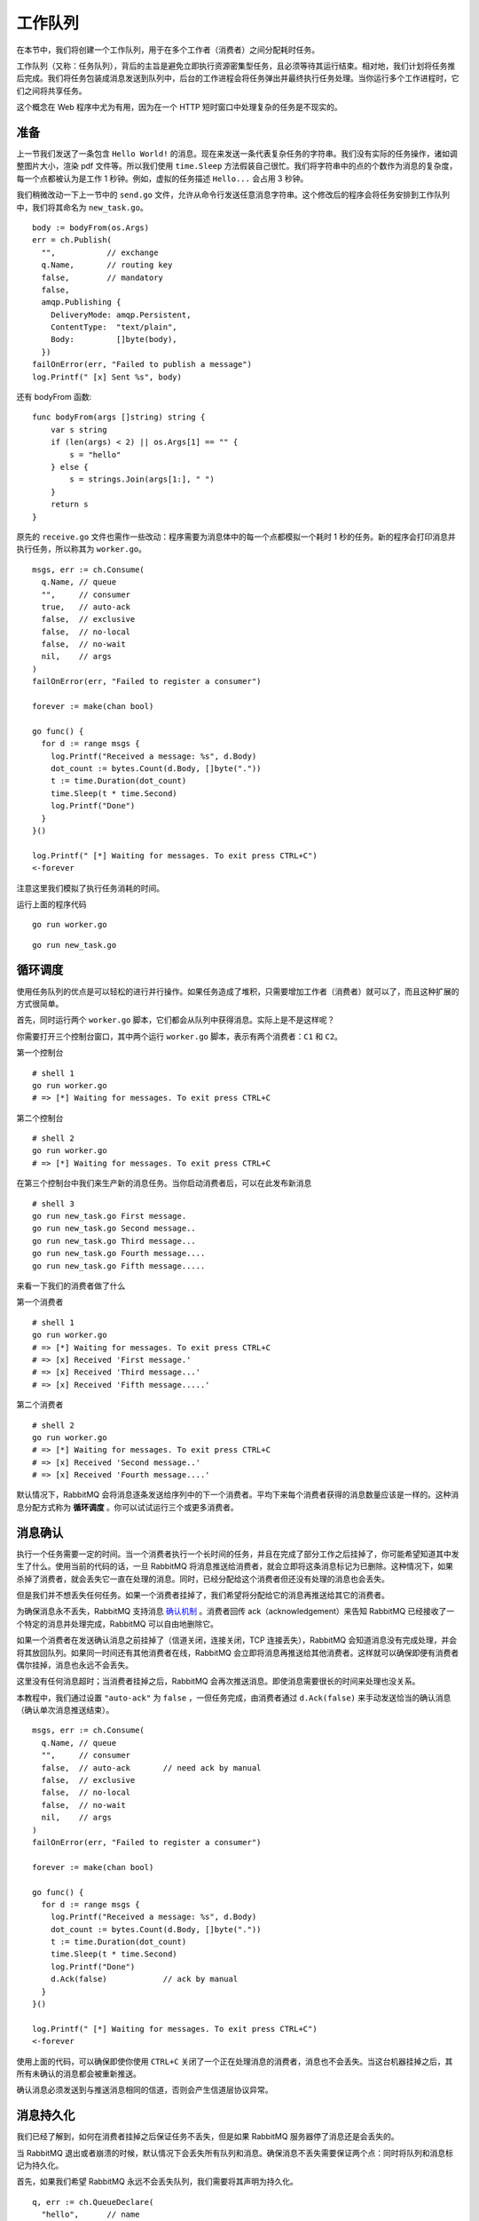 .. _01-work-queues:


工作队列
######################

在本节中，我们将创建一个工作队列，用于在多个工作者（消费者）之间分配耗时任务。

工作队列（又称：任务队列），背后的主旨是避免立即执行资源密集型任务，且必须等待其运行结束。相对地，我们计划将任务推后完成。\
我们将任务包装成消息发送到队列中，后台的工作进程会将任务弹出并最终执行任务处理。当你运行多个工作进程时，它们之间将共享任务。

这个概念在 Web 程序中尤为有用，因为在一个 HTTP 短时窗口中处理复杂的任务是不现实的。


准备
------------

上一节我们发送了一条包含 ``Hello World!`` 的消息。现在来发送一条代表复杂任务的字符串。我们没有实际的任务操作，诸如调整图片大小，\
渲染 pdf 文件等。所以我们使用 ``time.Sleep`` 方法假装自己很忙。我们将字符串中的点的个数作为消息的复杂度，每一个点都被认为是\
工作 1 秒钟。例如，虚拟的任务描述 ``Hello...`` 会占用 3 秒钟。

我们稍微改动一下上一节中的 ``send.go`` 文件，允许从命令行发送任意消息字符串。这个修改后的程序会将任务安排到工作队列中，\
我们将其命名为 ``new_task.go``。

::

    body := bodyFrom(os.Args)
    err = ch.Publish(
      "",           // exchange
      q.Name,       // routing key
      false,        // mandatory
      false,
      amqp.Publishing {
        DeliveryMode: amqp.Persistent,
        ContentType:  "text/plain",
        Body:         []byte(body),
      })
    failOnError(err, "Failed to publish a message")
    log.Printf(" [x] Sent %s", body)

还有 bodyFrom 函数:

::

    func bodyFrom(args []string) string {
        var s string
        if (len(args) < 2) || os.Args[1] == "" {
            s = "hello"
        } else {
            s = strings.Join(args[1:], " ")
        }
        return s
    }

原先的 ``receive.go`` 文件也需作一些改动：程序需要为消息体中的每一个点都模拟一个耗时 1 秒的任务。新的程序会打印消息并执行任务，\
所以称其为 ``worker.go``。

::

    msgs, err := ch.Consume(
      q.Name, // queue
      "",     // consumer
      true,   // auto-ack
      false,  // exclusive
      false,  // no-local
      false,  // no-wait
      nil,    // args
    )
    failOnError(err, "Failed to register a consumer")

    forever := make(chan bool)

    go func() {
      for d := range msgs {
        log.Printf("Received a message: %s", d.Body)
        dot_count := bytes.Count(d.Body, []byte("."))
        t := time.Duration(dot_count)
        time.Sleep(t * time.Second)
        log.Printf("Done")
      }
    }()

    log.Printf(" [*] Waiting for messages. To exit press CTRL+C")
    <-forever

注意这里我们模拟了执行任务消耗的时间。

运行上面的程序代码

::

    go run worker.go

::

    go run new_task.go


循环调度
-----------------

使用任务队列的优点是可以轻松的进行并行操作。如果任务造成了堆积，只需要增加工作者（消费者）就可以了，而且这种扩展的方式很简单。

首先，同时运行两个 ``worker.go`` 脚本，它们都会从队列中获得消息。实际上是不是这样呢？

你需要打开三个控制台窗口，其中两个运行 ``worker.go`` 脚本，表示有两个消费者：``C1`` 和 ``C2``。

.. image:: ../../_static/images/rabbit-02-01.png

第一个控制台

::

    # shell 1
    go run worker.go
    # => [*] Waiting for messages. To exit press CTRL+C

第二个控制台

::

    # shell 2
    go run worker.go
    # => [*] Waiting for messages. To exit press CTRL+C

在第三个控制台中我们来生产新的消息任务。当你启动消费者后，可以在此发布新消息

::

    # shell 3
    go run new_task.go First message.
    go run new_task.go Second message..
    go run new_task.go Third message...
    go run new_task.go Fourth message....
    go run new_task.go Fifth message.....

来看一下我们的消费者做了什么

第一个消费者

::

    # shell 1
    go run worker.go
    # => [*] Waiting for messages. To exit press CTRL+C
    # => [x] Received 'First message.'
    # => [x] Received 'Third message...'
    # => [x] Received 'Fifth message.....'

第二个消费者

::

    # shell 2
    go run worker.go
    # => [*] Waiting for messages. To exit press CTRL+C
    # => [x] Received 'Second message..'
    # => [x] Received 'Fourth message....'

默认情况下，RabbitMQ 会将消息逐条发送给序列中的下一个消费者。平均下来每个消费者获得的消息数量应该是一样的。这种消息分配方式称为 \
**循环调度** 。你可以试试运行三个或更多消费者。


消息确认
---------------

执行一个任务需要一定的时间。当一个消费者执行一个长时间的任务，并且在完成了部分工作之后挂掉了，你可能希望知道其中发生了什么。\
使用当前的代码的话，一旦 RabbitMQ 将消息推送给消费者，就会立即将这条消息标记为已删除。这种情况下，如果杀掉了消费者，就会丢失\
它一直在处理的消息。同时，已经分配给这个消费者但还没有处理的消息也会丢失。

但是我们并不想丢失任何任务。如果一个消费者挂掉了，我们希望将分配给它的消息再推送给其它的消费者。

为确保消息永不丢失，RabbitMQ 支持消息 `确认机制 <https://www.rabbitmq.com/confirms.html>`_ 。消费者回传 \
ack（acknowledgement）来告知 RabbitMQ 已经接收了一个特定的消息并处理完成，RabbitMQ 可以自由地删除它。

如果一个消费者在发送确认消息之前挂掉了（信道关闭，连接关闭，TCP 连接丢失），RabbitMQ 会知道消息没有完成处理，并会将其放回队列。\
如果同一时间还有其他消费者在线，RabbitMQ 会立即将消息再推送给其他消费者。这样就可以确保即便有消费者偶尔挂掉，消息也永远不会丢失。

这里没有任何消息超时；当消费者挂掉之后，RabbitMQ 会再次推送消息。即使消息需要很长的时间来处理也没关系。

本教程中，我们通过设置 ``"auto-ack"`` 为 ``false`` ，一但任务完成，由消费者通过 ``d.Ack(false)`` 来手动发送恰当的确认消息\
（确认单次消息推送结束）。

::

    msgs, err := ch.Consume(
      q.Name, // queue
      "",     // consumer
      false,  // auto-ack       // need ack by manual
      false,  // exclusive
      false,  // no-local
      false,  // no-wait
      nil,    // args
    )
    failOnError(err, "Failed to register a consumer")

    forever := make(chan bool)

    go func() {
      for d := range msgs {
        log.Printf("Received a message: %s", d.Body)
        dot_count := bytes.Count(d.Body, []byte("."))
        t := time.Duration(dot_count)
        time.Sleep(t * time.Second)
        log.Printf("Done")
        d.Ack(false)            // ack by manual
      }
    }()

    log.Printf(" [*] Waiting for messages. To exit press CTRL+C")
    <-forever

使用上面的代码，可以确保即使你使用 ``CTRL+C`` 关闭了一个正在处理消息的消费者，消息也不会丢失。当这台机器挂掉之后，\
其所有未确认的消息都会被重新推送。

确认消息必须发送到与推送消息相同的信道，否则会产生信道层协议异常。


消息持久化
----------------

我们已经了解到，如何在消费者挂掉之后保证任务不丢失，但是如果 RabbitMQ 服务器停了消息还是会丢失的。

当 RabbitMQ 退出或者崩溃的时候，默认情况下会丢失所有队列和消息。确保消息不丢失需要保证两个点：同时将队列和消息标记为持久化。

首先，如果我们希望 RabbitMQ 永远不会丢失队列，我们需要将其声明为持久化。

::

    q, err := ch.QueueDeclare(
      "hello",      // name
      true,         // durable
      false,        // delete when unused
      false,        // exclusive
      false,        // no-wait
      nil,          // arguments
    )
    failOnError(err, "Failed to declare a queue")

尽管这段代码本身是正确的，但是在当前的环境中却无法运行。这是因为我们已经声明了一个名为 ``hello`` 的非持久化消息队列。RabbitMQ \
不允许使用不同的参数重复声明一个已存在的队列。但是我们可以使用其他的队列名，比如 ``task_queue`` ：

::

    q, err := ch.QueueDeclare(
      "task_queue", // name
      true,         // durable
      false,        // delete when unused
      false,        // exclusive
      false,        // no-wait
      nil,          // arguments
    )
    failOnError(err, "Failed to declare a queue")

队列声明持久化 ``durable`` 需要同是对生产者和消费者代码做出修改。

现在，即便是 RabbitMQ 重启我们也能保证 ``task_queue`` 队列中的消息不会丢失。这时候，我们需要在 ``amqp.Publishing`` \
中的使用 ``amqp.Persistent`` 选项，将消息标记为持久化的。

::

    err = ch.Publish(
      "",           // exchange
      q.Name,       // routing key
      false,        // mandatory
      false,
      amqp.Publishing {
        DeliveryMode: amqp.Persistent,
        ContentType:  "text/plain",
        Body:         []byte(body),
    })

**关于消息持久化**
    将消息标记为持久化并不一定能确保消息不会丢失。尽管会告知 RabbitMQ 将消息保存在磁盘中，但是在 RabbitMQ 接收到消息并保存之前，\
    还是有一个较短的时间窗口。而且，RabbitMQ 并不会对每一条消息都执行 fsync(2)  ，它可能只是将其缓存下来，而非是真的写到磁盘中。\
    这种持久化声明并不健壮，但是在处理简单的任务队列时足够用了。如果需要强保证消息持久化，可以使用 \
    `生产者确认模式 <https://www.rabbitmq.com/confirms.html>`_。


均衡分发
----------------

你现在可能已经注意到此时的消息调度并不是我们期望的那样。比如说，目前有两个消费者 ``worker`` ，当所有的奇数条消息都很重，而所有偶数条消息\
都很轻量时，就会导致一个 ``worker`` 非常忙，而另一个 ``worker`` 几乎不工作的情况。然而，RabbitMQ 并不知道这种情况，仍旧平均地调度消息。

这是由于 RabbitMQ 只是单纯地在消息进入队列时进行调度分派，而不会关心消费者未确认完成的消息数量。只是忙目地将第 N 条消息指派给第 N 个消费者。

.. image:: ../../_static/images/rabbit-02-02.png

为了解决这个问题，我们可以将预指派计数设置为 1 。这会告诉 RabbitMQ 同一时间不要给一个 ``worker`` 指派多条消息。或者说，在一个 \
``worker`` 没有处理完并确认上一条消息之前，不要给它指派新的消息。而是将消息指派给下一个不忙的 ``worker`` 。

::

    err = ch.Qos(
      1,     // prefetch count
      0,     // prefetch size
      false, // global
    )
    failOnError(err, "Failed to set QoS")

**关于队列大小**
    如果所有的 ``worker`` 都处于忙碌状态，这时候你的队列可能会满。此时你就需要留意了，并且可能需要增加消费者 ``worker`` ，\
    或者采取一些其他的策略、


完整的代码示例
----------------------------

生产者 ``new_task.go``

::

    package main

    import (
        "log"
        "os"
        "strings"

        "github.com/streadway/amqp"
    )

    func failOnError(err error, msg string) {
        if err != nil {
            log.Fatalf("%s: %s", msg, err)
        }
    }

    func main() {
        conn, err := amqp.Dial("amqp://guest:guest@localhost:5672/")
        failOnError(err, "Failed to connect to RabbitMQ")
        defer conn.Close()

        ch, err := conn.Channel()
        failOnError(err, "Failed to open a channel")
        defer ch.Close()

        q, err := ch.QueueDeclare(
            "task_queue", // name
            true,         // durable
            false,        // delete when unused
            false,        // exclusive
            false,        // no-wait
            nil,          // arguments
        )
        failOnError(err, "Failed to declare a queue")

        body := bodyFrom(os.Args)
        err = ch.Publish(
            "",     // exchange
            q.Name, // routing key
            false,  // mandatory
            false,
            amqp.Publishing{
                DeliveryMode: amqp.Persistent,
                ContentType:  "text/plain",
                Body:         []byte(body),
            })
        failOnError(err, "Failed to publish a message")
        log.Printf(" [x] Sent %s", body)
    }

    func bodyFrom(args []string) string {
        var s string
        if (len(args) < 2) || os.Args[1] == "" {
            s = "hello"
        } else {
            s = strings.Join(args[1:], " ")
        }
        return s
    }

消费者 ``worker.go``

::

    package main

    import (
        "bytes"
        "log"
        "time"

        "github.com/streadway/amqp"
    )

    func failOnError(err error, msg string) {
        if err != nil {
            log.Fatalf("%s: %s", msg, err)
        }
    }

    func main() {
        conn, err := amqp.Dial("amqp://guest:guest@localhost:5672/")
        failOnError(err, "Failed to connect to RabbitMQ")
        defer conn.Close()

        ch, err := conn.Channel()
        failOnError(err, "Failed to open a channel")
        defer ch.Close()

        q, err := ch.QueueDeclare(
            "task_queue", // name
            true,         // durable
            false,        // delete when unused
            false,        // exclusive
            false,        // no-wait
            nil,          // arguments
        )
        failOnError(err, "Failed to declare a queue")

        err = ch.Qos(
            1,     // prefetch count
            0,     // prefetch size
            false, // global
        )
        failOnError(err, "Failed to set QoS")

        msgs, err := ch.Consume(
            q.Name, // queue
            "",     // consumer
            false,  // auto-ack
            false,  // exclusive
            false,  // no-local
            false,  // no-wait
            nil,    // args
        )
        failOnError(err, "Failed to register a consumer")

        forever := make(chan bool)

        go func() {
            for d := range msgs {
                log.Printf("Received a message: %s", d.Body)
                dot_count := bytes.Count(d.Body, []byte("."))
                t := time.Duration(dot_count)
                time.Sleep(t * time.Second)
                log.Printf("Done")
                d.Ack(false)
            }
        }()

        log.Printf(" [*] Waiting for messages. To exit press CTRL+C")
        <-forever
    }


通过消息确认以及预指派计数可以实现一个工作队列。而持久化选项则可以保证在 RabbitMQ 重启后任务仍然可以继续。

关于 ``amqp.Channel`` 的更多信息以及消息的属性，可以浏览 `amqp API 参考 <http://godoc.org/github.com/streadway/amqp>`_ 。











\ `返回顶部⬆︎ <#>`_\
